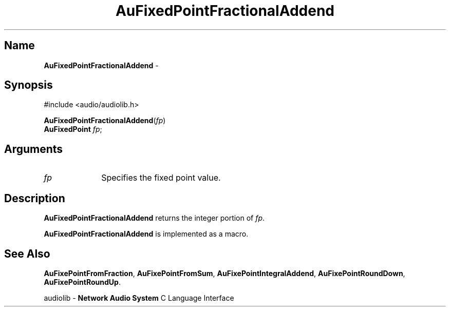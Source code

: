 .\" $NCDId: @(#)AuFPFrAd.man,v 1.1 1994/09/27 00:26:41 greg Exp $
.\" copyright 1994 Steven King
.\"
.\" portions are
.\" * Copyright 1993 Network Computing Devices, Inc.
.\" *
.\" * Permission to use, copy, modify, distribute, and sell this software and its
.\" * documentation for any purpose is hereby granted without fee, provided that
.\" * the above copyright notice appear in all copies and that both that
.\" * copyright notice and this permission notice appear in supporting
.\" * documentation, and that the name Network Computing Devices, Inc. not be
.\" * used in advertising or publicity pertaining to distribution of this
.\" * software without specific, written prior permission.
.\" * 
.\" * THIS SOFTWARE IS PROVIDED 'AS-IS'.  NETWORK COMPUTING DEVICES, INC.,
.\" * DISCLAIMS ALL WARRANTIES WITH REGARD TO THIS SOFTWARE, INCLUDING WITHOUT
.\" * LIMITATION ALL IMPLIED WARRANTIES OF MERCHANTABILITY, FITNESS FOR A
.\" * PARTICULAR PURPOSE, OR NONINFRINGEMENT.  IN NO EVENT SHALL NETWORK
.\" * COMPUTING DEVICES, INC., BE LIABLE FOR ANY DAMAGES WHATSOEVER, INCLUDING
.\" * SPECIAL, INCIDENTAL OR CONSEQUENTIAL DAMAGES, INCLUDING LOSS OF USE, DATA,
.\" * OR PROFITS, EVEN IF ADVISED OF THE POSSIBILITY THEREOF, AND REGARDLESS OF
.\" * WHETHER IN AN ACTION IN CONTRACT, TORT OR NEGLIGENCE, ARISING OUT OF OR IN
.\" * CONNECTION WITH THE USE OR PERFORMANCE OF THIS SOFTWARE.
.\"
.\" $Id$
.TH AuFixedPointFractionalAddend 3 "1.2" "audiolib"
.SH \fBName\fP
\fBAuFixedPointFractionalAddend\fP \- 
.SH \fBSynopsis\fP
#include <audio/audiolib.h>
.sp 1
\fBAuFixedPointFractionalAddend\fP(\fIfp\fP)
.br
      \fBAuFixedPoint\fP \fIfp\fP;
.SH \fBArguments\fP
.IP \fIfp\fP 1i
Specifies the fixed point value.
.SH \fBDescription\fP
\fBAuFixedPointFractionalAddend\fP returns the integer portion of \fIfp\fP.
.LP
\fBAuFixedPointFractionalAddend\fP is implemented as a macro.
.SH \fBSee Also\fP
\fBAuFixePointFromFraction\fP,
\fBAuFixePointFromSum\fP,
\fBAuFixePointIntegralAddend\fP,
\fBAuFixePointRoundDown\fP,
\fBAuFixePointRoundUp\fP.
.sp 1
audiolib \- \fBNetwork Audio System\fP C Language Interface
